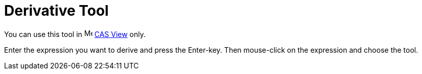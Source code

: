 = Derivative Tool

You can use this tool in image:16px-Menu_view_cas.svg.png[Menu view cas.svg,width=16,height=16] xref:/CAS_View.adoc[CAS
View] only.

Enter the expression you want to derive and press the [.kcode]#Enter#-key. Then mouse-click on the expression and choose
the tool.
